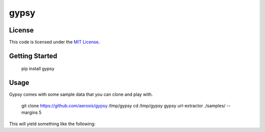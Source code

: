 gypsy
#############################


.. image:: https://travis-ci.org/aeroxis/gypsy.svg?branch=master
   :target: https://travis-ci.org/aeroxis/gypsy

.. image:: https://media.githubusercontent.com/media/aeroxis/gypsy/master/images/gypsy_screenshot.png
    :target: https://github.com/aeroxis/gypsy

License
-------

This code is licensed under the `MIT License`_.

.. _`MIT License`: https://github.com/aeroxis/gypsy/blob/master/LICENSE


Getting Started
---------------

    pip install gypsy

Usage
-----

Gypsy comes with some sample data that you can clone and play with.

    git clone https://github.com/aeroxis/gypsy /tmp/gypsy
    cd /tmp/gypsy
    gypsy url-extractor ./samples/ --margins 5

This will yield something like the following: